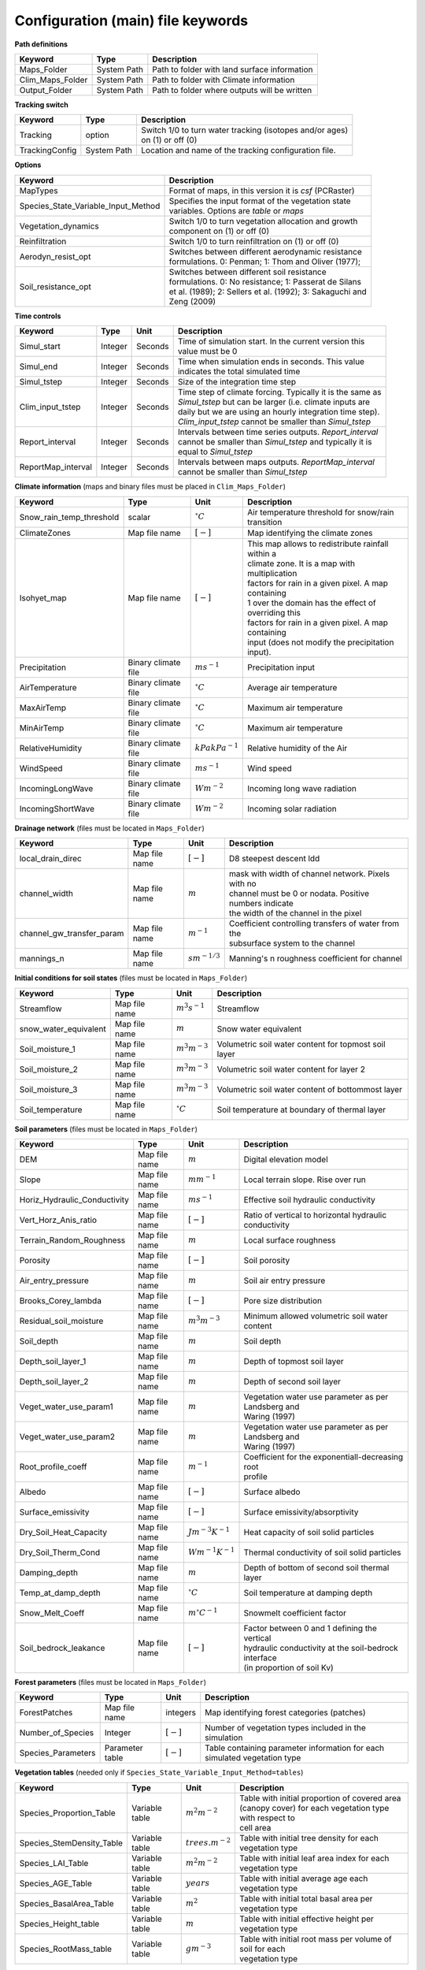 Configuration (main) file keywords
==================================

**Path definitions**

+--------------------+--------------+-----------------------------------------------------------+
| Keyword            | Type         | Description                                               |
+====================+==============+===========================================================+
| Maps\_Folder       | System Path  | Path to folder with land surface information              |
+--------------------+--------------+-----------------------------------------------------------+
| Clim\_Maps\_Folder | System Path  | Path to folder with Climate information                   |
+--------------------+--------------+-----------------------------------------------------------+
| Output\_Folder     | System Path  | Path to folder where outputs will be written              |
+--------------------+--------------+-----------------------------------------------------------+

**Tracking switch**

+--------------------+--------------+------------------------------------------------------------+
| Keyword            | Type         | Description                                                |
+====================+==============+============================================================+
| Tracking           | option       | | Switch 1/0 to turn water tracking (isotopes and/or ages) |
|                    |              | | on (1) or off (0)                                        |
+--------------------+--------------+------------------------------------------------------------+
| TrackingConfig     | System Path  | Location and name of the tracking configuration file.      |
+--------------------+--------------+------------------------------------------------------------+

**Options**

+-----------------------------------------+---------------------------------------------------------------+
| Keyword                                 | Description                                                   |
+=========================================+===============================================================+
| MapTypes                                | Format of maps, in this version it is *csf* (PCRaster)        |
+-----------------------------------------+---------------------------------------------------------------+
| Species\_State\_Variable\_Input\_Method | | Specifies the input format of the vegetation state          |
|                                         | | variables. Options are *table* or *maps*                    |
+-----------------------------------------+---------------------------------------------------------------+
| Vegetation\_dynamics                    | | Switch 1/0 to turn vegetation allocation and growth         |
|                                         | | component on (1) or off (0)                                 |
+-----------------------------------------+---------------------------------------------------------------+
| Reinfiltration                          | Switch 1/0 to turn reinfiltration on (1) or off (0)           |
+-----------------------------------------+---------------------------------------------------------------+
| Aerodyn\_resist\_opt                    | | Switches between different aerodynamic resistance           |
|                                         | | formulations. 0: Penman; 1: Thom and Oliver (1977);         |
+-----------------------------------------+---------------------------------------------------------------+
| Soil\_resistance\_opt                   | | Switches between different soil resistance                  |
|                                         | | formulations. 0: No resistance; 1: Passerat de Silans       |
|                                         | | et al. (1989); 2: Sellers et al. (1992); 3: Sakaguchi and   |
|                                         | | Zeng (2009)                                                 |
+-----------------------------------------+---------------------------------------------------------------+

**Time controls**

+---------------------+---------+---------+--------------------------------------------------------------+
| Keyword             | Type    | Unit    | Description                                                  |
+=====================+=========+=========+==============================================================+
| Simul\_start        | Integer | Seconds | | Time of simulation start. In the current version this      |
|                     |         |         | | value must be 0                                            |
+---------------------+---------+---------+--------------------------------------------------------------+
| Simul\_end          | Integer | Seconds | | Time when simulation ends in seconds. This value           |
|                     |         |         | | indicates the total simulated time                         |
+---------------------+---------+---------+--------------------------------------------------------------+
| Simul\_tstep        | Integer | Seconds | | Size of the integration time step                          |
+---------------------+---------+---------+--------------------------------------------------------------+
| Clim\_input\_tstep  | Integer | Seconds | | Time step of climate forcing. Typically it is the same as  |
|                     |         |         | | *Simul\_tstep* but can be larger (i.e. climate inputs are  |
|                     |         |         | | daily but we are using an hourly integration time step).   |
|                     |         |         | | *Clim\_input\_tstep* cannot be smaller than *Simul\_tstep* |
+---------------------+---------+---------+--------------------------------------------------------------+
| Report\_interval    | Integer | Seconds | | Intervals between time series outputs. *Report\_interval*  |  
|                     |         |         | | cannot be smaller than *Simul\_tstep* and typically it is  |
|                     |         |         | | equal to *Simul\_tstep*                                    |
+---------------------+---------+---------+--------------------------------------------------------------+
| ReportMap\_interval | Integer | Seconds | | Intervals between maps outputs. *ReportMap\_interval*      |
|                     |         |         | | cannot be smaller than *Simul\_tstep*                      |
+---------------------+---------+---------+--------------------------------------------------------------+

**Climate information** (maps and binary files must be placed in ``Clim_Maps_Folder``)

+-----------------------------+---------------------+----------------------+-------------------------------------------------------+
| Keyword                     | Type                | Unit                 | Description                                           |
+=============================+=====================+======================+=======================================================+
| Snow\_rain\_temp\_threshold | scalar              | :math:`^{\circ}C`    | Air temperature threshold for snow/rain transition    |
+-----------------------------+---------------------+----------------------+-------------------------------------------------------+
| ClimateZones                | Map file name       | :math:`[-]`          | Map identifying the climate zones                     |
+-----------------------------+---------------------+----------------------+-------------------------------------------------------+
| Isohyet\_map                | Map file name       | :math:`[-]`          | | This map allows to redistribute rainfall within a   |
|                             |                     |                      | | climate zone. It is a map with multiplication       |
|                             |                     |                      | | factors for rain in a given pixel. A map containing |
|                             |                     |                      | | 1 over the domain has the effect of overriding this |
|                             |                     |                      | | factors for rain in a given pixel. A map containing |
|                             |                     |                      | | input (does not modify the precipitation input).    |
+-----------------------------+---------------------+----------------------+-------------------------------------------------------+
| Precipitation               | Binary climate file | :math:`ms^{-1}`      | Precipitation input                                   |
+-----------------------------+---------------------+----------------------+-------------------------------------------------------+
| AirTemperature              | Binary climate file | :math:`^{\circ}C`    | Average air temperature                               |
+-----------------------------+---------------------+----------------------+-------------------------------------------------------+
| MaxAirTemp                  | Binary climate file | :math:`^{\circ}C`    | Maximum air temperature                               |
+-----------------------------+---------------------+----------------------+-------------------------------------------------------+
| MinAirTemp                  | Binary climate file | :math:`^{\circ}C`    | Maximum air temperature                               |
+-----------------------------+---------------------+----------------------+-------------------------------------------------------+
| RelativeHumidity            | Binary climate file | :math:`kPa kPa^{-1}` | Relative humidity of the Air                          |
+-----------------------------+---------------------+----------------------+-------------------------------------------------------+
| WindSpeed                   | Binary climate file | :math:`ms^{-1}`      | Wind speed                                            |
+-----------------------------+---------------------+----------------------+-------------------------------------------------------+
| IncomingLongWave            | Binary climate file | :math:`Wm^{-2}`      | Incoming long wave radiation                          |
+-----------------------------+---------------------+----------------------+-------------------------------------------------------+
| IncomingShortWave           | Binary climate file | :math:`Wm^{-2}`      | Incoming solar radiation                              |
+-----------------------------+---------------------+----------------------+-------------------------------------------------------+

**Drainage network** (files must be located in ``Maps_Folder``)

+------------------------------+---------------+-------------------+----------------------------------------------------------+
| Keyword                      | Type          | Unit              | Description                                              |
+==============================+===============+===================+==========================================================+
| local\_drain\_direc          | Map file name | :math:`[-]`       | D8 steepest descent ldd                                  |
+------------------------------+---------------+-------------------+----------------------------------------------------------+
| channel\_width               | Map file name | :math:`m`         | | mask with width of channel network. Pixels with no     |
|                              |               |                   | | channel must be 0 or nodata. Positive numbers indicate |
|                              |               |                   | | the width of the channel in the pixel                  |
+------------------------------+---------------+-------------------+----------------------------------------------------------+
| channel\_gw\_transfer\_param | Map file name | :math:`m^{-1}`    | | Coefficient controlling transfers of water from the    |
|                              |               |                   | | subsurface system to the channel                       |
+------------------------------+---------------+-------------------+----------------------------------------------------------+
| mannings\_n                  | Map file name | :math:`sm^{-1/3}` | Manning's n roughness coefficient for channel            |
+------------------------------+---------------+-------------------+----------------------------------------------------------+

**Initial conditions for soil states** (files must be located in ``Maps_Folder``)

+-------------------------+---------------+--------------------+------------------------------------------------------+
| Keyword                 | Type          | Unit               | Description                                          |
+=========================+===============+====================+======================================================+
| Streamflow              | Map file name | :math:`m^3 s^{-1}` | Streamflow                                           |
+-------------------------+---------------+--------------------+------------------------------------------------------+
| snow\_water\_equivalent | Map file name | :math:`m`          | Snow water equivalent                                |
+-------------------------+---------------+--------------------+------------------------------------------------------+
| Soil\_moisture\_1       | Map file name | :math:`m^3 m^{-3}` | Volumetric soil water content for topmost soil layer |
+-------------------------+---------------+--------------------+------------------------------------------------------+
| Soil\_moisture\_2       | Map file name | :math:`m^3 m^{-3}` | Volumetric soil water content for layer 2            |
+-------------------------+---------------+--------------------+------------------------------------------------------+
| Soil\_moisture\_3       | Map file name | :math:`m^3 m^{-3}` | Volumetric soil water content of bottommost layer    |
+-------------------------+---------------+--------------------+------------------------------------------------------+
| Soil\_temperature       | Map file name | :math:`^{\circ}C`  | Soil temperature at boundary of thermal layer        |
+-------------------------+---------------+--------------------+------------------------------------------------------+


**Soil parameters** (files must be located in ``Maps_Folder``)

+--------------------------------+---------------+-------------------------+--------------------------------------------------------+
| Keyword                        | Type          | Unit                    | Description                                            |
+================================+===============+=========================+========================================================+
| DEM                            | Map file name | :math:`m`               | Digital elevation model                                |
+--------------------------------+---------------+-------------------------+--------------------------------------------------------+
| Slope                          | Map file name | :math:`mm^{-1}`         | Local terrain slope. Rise over run                     |
+--------------------------------+---------------+-------------------------+--------------------------------------------------------+
| Horiz\_Hydraulic\_Conductivity | Map file name | :math:`ms^{-1}`         | Effective soil hydraulic conductivity                  |
+--------------------------------+---------------+-------------------------+--------------------------------------------------------+
| Vert\_Horz\_Anis\_ratio        | Map file name | :math:`[-]`             | Ratio of vertical to horizontal hydraulic conductivity |
+--------------------------------+---------------+-------------------------+--------------------------------------------------------+
| Terrain\_Random\_Roughness     | Map file name | :math:`m`               | Local surface roughness                                |
+--------------------------------+---------------+-------------------------+--------------------------------------------------------+
| Porosity                       | Map file name | :math:`[-]`             | Soil porosity                                          |
+--------------------------------+---------------+-------------------------+--------------------------------------------------------+
| Air\_entry\_pressure           | Map file name | :math:`m`               | Soil air entry pressure                                |
+--------------------------------+---------------+-------------------------+--------------------------------------------------------+
| Brooks\_Corey\_lambda          | Map file name | :math:`[-]`             | Pore size distribution                                 |
+--------------------------------+---------------+-------------------------+--------------------------------------------------------+
| Residual\_soil\_moisture       | Map file name | :math:`m^{3}m^{-3}`     | Minimum allowed volumetric soil water content          |
+--------------------------------+---------------+-------------------------+--------------------------------------------------------+
| Soil\_depth                    | Map file name | :math:`m`               | Soil depth                                             |
+--------------------------------+---------------+-------------------------+--------------------------------------------------------+
| Depth\_soil\_layer\_1          | Map file name | :math:`m`               | Depth of topmost soil layer                            |
+--------------------------------+---------------+-------------------------+--------------------------------------------------------+
| Depth\_soil\_layer\_2          | Map file name | :math:`m`               | Depth of second soil layer                             |
+--------------------------------+---------------+-------------------------+--------------------------------------------------------+
| Veget\_water\_use\_param1      | Map file name | :math:`m`               | | Vegetation water use parameter as per Landsberg and  |
|                                |               |                         | | Waring (1997)                                        |
+--------------------------------+---------------+-------------------------+--------------------------------------------------------+
| Veget\_water\_use\_param2      | Map file name | :math:`m`               | | Vegetation water use parameter as per Landsberg and  |
|                                |               |                         | | Waring (1997)                                        |
+--------------------------------+---------------+-------------------------+--------------------------------------------------------+
| Root\_profile\_coeff           | Map file name | :math:`m^{-1}`          | | Coefficient for the exponentiall-decreasing root     |
|                                |               |                         | | profile                                              |
+--------------------------------+---------------+-------------------------+--------------------------------------------------------+
| Albedo                         | Map file name | :math:`[-]`             | Surface albedo                                         |
+--------------------------------+---------------+-------------------------+--------------------------------------------------------+
| Surface\_emissivity            | Map file name | :math:`[-]`             | Surface emissivity/absorptivity                        |
+--------------------------------+---------------+-------------------------+--------------------------------------------------------+
| Dry\_Soil\_Heat\_Capacity      | Map file name | :math:`Jm^{-3}K^{-1}`   | Heat capacity of soil solid particles                  |
+--------------------------------+---------------+-------------------------+--------------------------------------------------------+
| Dry\_Soil\_Therm\_Cond         | Map file name | :math:`Wm^{-1}K^{-1}`   | Thermal conductivity of soil solid particles           |
+--------------------------------+---------------+-------------------------+--------------------------------------------------------+
| Damping\_depth                 | Map file name | :math:`m`               | Depth of bottom of second soil thermal layer           |
+--------------------------------+---------------+-------------------------+--------------------------------------------------------+
| Temp\_at\_damp\_depth          | Map file name | :math:`^{\circ}C`       | Soil temperature at damping depth                      |
+--------------------------------+---------------+-------------------------+--------------------------------------------------------+
| Snow\_Melt\_Coeff              | Map file name | :math:`m^{\circ}C^{-1}` | Snowmelt coefficient factor                            |
+--------------------------------+---------------+-------------------------+--------------------------------------------------------+
| Soil\_bedrock\_leakance        | Map file name | :math:`[-]`             | | Factor between 0 and 1 defining the vertical         |
|                                |               |                         | | hydraulic conductivity at the soil-bedrock interface |
|                                |               |                         | | (in proportion of soil Kv)                           |
+--------------------------------+---------------+-------------------------+--------------------------------------------------------+
  

**Forest parameters** (files must be located in ``Maps_Folder``)

+---------------------+-----------------+-------------+---------------------------------------------------------------------------+
| Keyword             | Type            | Unit        | Description                                                               |
+=====================+=================+=============+===========================================================================+
| ForestPatches       | Map file name   | integers    | Map identifying forest categories (patches)                               |
+---------------------+-----------------+-------------+---------------------------------------------------------------------------+
| Number\_of\_Species | Integer         | :math:`[-]` | Number of vegetation types included in the simulation                     |
+---------------------+-----------------+-------------+---------------------------------------------------------------------------+
| Species\_Parameters | Parameter table | :math:`[-]` | Table containing parameter information for each simulated vegetation type |
+---------------------+-----------------+-------------+---------------------------------------------------------------------------+


**Vegetation tables** (needed only if ``Species_State_Variable_Input_Method=tables``)

+-----------------------------+----------------+----------------------+-------------------------------------------------------------+
| Keyword                     | Type           | Unit                 | Description                                                 |
+=============================+================+======================+=============================================================+
| Species\_Proportion\_Table  | Variable table | :math:`m^{2} m^{-2}` | | Table with initial proportion of covered area             |
|                             |                |                      | | (canopy cover) for each vegetation type with respect to   |
|                             |                |                      | | cell area                                                 |
+-----------------------------+----------------+----------------------+-------------------------------------------------------------+
| Species\_StemDensity\_Table | Variable table | :math:`trees.m^{-2}` | Table with initial tree density for each vegetation type    |
+-----------------------------+----------------+----------------------+-------------------------------------------------------------+
| Species\_LAI\_Table         | Variable table | :math:`m^{2} m^{-2}` | Table with initial leaf area index for each vegetation type |
+-----------------------------+----------------+----------------------+-------------------------------------------------------------+ 
| Species\_AGE\_Table         | Variable table | :math:`years`        | Table with initial average age each vegetation type         |
+-----------------------------+----------------+----------------------+-------------------------------------------------------------+
| Species\_BasalArea\_Table   | Variable table | :math:`m^{2}`        | Table with initial total basal area per vegetation type     |
+-----------------------------+----------------+----------------------+-------------------------------------------------------------+
| Species\_Height\_table      | Variable table | :math:`m`            | Table with initial effective height per vegetation type     |
+-----------------------------+----------------+----------------------+-------------------------------------------------------------+
| Species\_RootMass\_table    | Variable table | :math:`g m^{-3}`     | | Table with initial root mass per volume of soil for each  |
|                             |                |                      | | vegetation type                                           |
+-----------------------------+----------------+----------------------+-------------------------------------------------------------+

**Map report switches**

+---------------------------------------+------------------------+-----------------------------------------------------+-----------+
| Keyword                               | Unit                   | Description                                         | File root |
+=======================================+========================+=====================================================+===========+
| Report\_Long\_Rad\_Down               | :math:`W m^{-2}`       | | Downwelling long wave (infrared) radiation at the | LDown     |
|                                       |                        | | top of the canopy (climate input)                 |           |
+---------------------------------------+------------------------+-----------------------------------------------------+-----------+
| Report\_Short\_Rad\_Down              | :math:`W m^{-2}`       | | Incoming shortwave (visible) radiation at the top | Sdown     |
|                                       |                        | | of canopy (climate input)                         |           |
+---------------------------------------+------------------------+-----------------------------------------------------+-----------+
| Report\_Precip                        | :math:`m s^{-1}`       | Precipitation (climate input)                       | Pp        |
+---------------------------------------+------------------------+-----------------------------------------------------+-----------+
| Report\_Rel\_Humidity                 | :math:`Pa^{1} Pa^{-1}` | Relative humidity in the atmosphere (climate input) | RH        |
+---------------------------------------+------------------------+-----------------------------------------------------+-----------+
| Report\_Wind\_Speed                   | :math:`m s^{-1}`       | Horizontal wind speed (climate input)               | WndSp     |
+---------------------------------------+------------------------+-----------------------------------------------------+-----------+
| Report\_AvgAir\_Temperature           | :math:`^{\circ}C`      | Average air temperature (climate input)             | Tp        |
+---------------------------------------+------------------------+-----------------------------------------------------+-----------+
| Report\_MinAir\_Temperature           | :math:`^{\circ}C`      | Minimum air temperature (climate input)             | TpMin     |
+---------------------------------------+------------------------+-----------------------------------------------------+-----------+
| Report\_MaxAir\_Temperature           | :math:`^{\circ}C`      | Maximum air temperature (climate input)             | TpMax     |
+---------------------------------------+------------------------+-----------------------------------------------------+-----------+
| Report\_SWE                           | :math:`m`              | Snow water equivalent                               | SWE       |
+---------------------------------------+------------------------+-----------------------------------------------------+-----------+
| Report\_Infilt\_Cap                   | :math:`m s^{-1}`       | Infiltration _Capacity                              | IfCap     |
+---------------------------------------+------------------------+-----------------------------------------------------+-----------+
| Report\_Streamflow                    | :math:`m^{3}s^{-1}`    | Channel discharge                                   | Q         |
+---------------------------------------+------------------------+-----------------------------------------------------+-----------+
| Report\_Soil\_Water\_Content\_Average | :math:`m^{3}m^{-3}`    | | Average volumetric water content for entire soil  | SWCav     |
|                                       |                        | | profile                                           |           |
+---------------------------------------+------------------------+-----------------------------------------------------+-----------+
| Report\_Soil\_Water\_Content\_Up      | :math:`m^{3}m^{-3}`    | | Average volumetric water content for the two      | SWCup     |
|                                       |                        | | upper soil layers                                 |           |
+---------------------------------------+------------------------+-----------------------------------------------------+-----------+
| Report\_Soil\_Water\_Content\_L1      | :math:`m^{3}m^{-3}`    | | Volumetric water content for topmost              | SWC1      |
|                                       |                        | | soil layer                                        |           |
+---------------------------------------+------------------------+-----------------------------------------------------+-----------+
| Report\_Soil\_Water\_Content\_L2      | :math:`m^{3}m^{-3}`    | | Volumetric water content for second               | SWC2      |
|                                       |                        | | soil layer                                        |           |
+---------------------------------------+------------------------+-----------------------------------------------------+-----------+
| Report\_Soil\_Water\_Content\_L3      | :math:`m^{3}m^{-3}`    | | Volumetric water content for bottommost           | SWC3      |
|                                       |                        | | soil layer                                        |           |
+---------------------------------------+------------------------+-----------------------------------------------------+-----------+
| Report\_WaterTableDepth               | :math:`m`              | | Depth the equivalent water table using the        | WTD       |
|                                       |                        | | average soil moisture                             |           |
+---------------------------------------+------------------------+-----------------------------------------------------+-----------+
| Report\_Soil\_Sat\_Deficit            | :math:`m`              | Meters of water needed to saturate soil             | SatDef    |
+---------------------------------------+------------------------+-----------------------------------------------------+-----------+
| Report\_Ground\_Water                 | :math:`m`              | | Meters of water above field capacity in the third | GW        |
|                                       |                        | | hydrologic layer                                  |           |
+---------------------------------------+------------------------+-----------------------------------------------------+-----------+
| Report\_Soil\_Net\_Rad                | :math:`Wm^{-2}`        | Soil net radiation integrated over the grid cell    | NRs       |
+---------------------------------------+------------------------+-----------------------------------------------------+-----------+
| Report\_Soil\_LE                      | :math:`Wm^{-2}`        | Latent heat for surface layer                       | LEs       |
+---------------------------------------+------------------------+-----------------------------------------------------+-----------+
| Report\_Sens\_Heat                    | :math:`Wm^{-2}`        | Sensible heat for surface layer                     | SensH     |
+---------------------------------------+------------------------+-----------------------------------------------------+-----------+
| Report\_Grnd\_Heat                    | :math:`Wm^{-2}`        | Ground heat                                         | GrndH     |
+---------------------------------------+------------------------+-----------------------------------------------------+-----------+
| Report\_Snow\_Heat                    | :math:`Wm^{-2}`        | Turbulent heat exchange with snowpack               | SnowH     |
+---------------------------------------+------------------------+-----------------------------------------------------+-----------+
| Report\_Soil\_Temperature             | :math:`^{\circ}C`      | | Soil temperature at the bottom of first thermal   | Ts        |
|                                       |                        | | layer                                             |           |
+---------------------------------------+------------------------+-----------------------------------------------------+-----------+
| Report\_Skin\_Temperature             | :math:`^{\circ}C`      | Soil skin temperature                               | Tskin     |
+---------------------------------------+------------------------+-----------------------------------------------------+-----------+
| Report\_Total\_ET                     | :math:`m s^{-1}`       | Total evapotranspiration                            | Evap      |
+---------------------------------------+------------------------+-----------------------------------------------------+-----------+
| Report\_Transpiration\_sum            | :math:`m s^{-1}`       | | Transpiration integrated over the grid cell using | EvapT     |
|                                       |                        | | vegetation fractions                              |           |
+---------------------------------------+------------------------+-----------------------------------------------------+-----------+
| Report\_Einterception\_sum            | :math:`m s^{-1}`       | | Evaporation of intercepted water integrated over  | EvapI     |
|                                       |                        | | the grid cell using vegetation fractions          |           |
+---------------------------------------+------------------------+-----------------------------------------------------+-----------+
| Report\_Esoil\_sum                    | :math:`m s^{-1}`       | | Soil evaporation integrated over subcanopy and    | EvapS     |
|                                       |                        | | bare soil fractions                               |           |
+---------------------------------------+------------------------+-----------------------------------------------------+-----------+
| Report\_Net\_Rad\_sum                 | :math:`Wm^{-2}`        | | Top-of-canopy net radiation integrated over the   | NRtot     |
|                                       |                        | | grid cell (including bare soil fraction)          |           |
+---------------------------------------+------------------------+-----------------------------------------------------+-----------+
| Report\_Veget\_frac                   | :math:`m^{2} m^{-2}`   | | Fraction of cell covered by canopy of vegetation  | p\_*n*    |
|                                       |                        | | type *n*                                          |           |
+---------------------------------------+------------------------+-----------------------------------------------------+-----------+
| Report\_Stem\_Density                 | :math:`stems m^{-2}`   | Density of individuals of vegetation type *n*       | ntr\_*n*  |
+---------------------------------------+------------------------+-----------------------------------------------------+-----------+
| Report\_Leaf\_Area\_Index             | :math:`m^{2} m^{-2}`   | Leaf area index of vegetation type *n*              | lai\_*n*  |
+---------------------------------------+------------------------+-----------------------------------------------------+-----------+
| Report\_Stand\_Age                    | :math:`years`          | Age of stand of vegetation type *n*                 | age\_*n*  |
+---------------------------------------+------------------------+-----------------------------------------------------+-----------+
| Report\_Canopy\_Conductance           | :math:`m s^{-1}`       | Canopy conductance for vegetation type *n*          | gc\_*n*   |
+---------------------------------------+------------------------+-----------------------------------------------------+-----------+
| Report\_GPP                           | :math:`gC m^{-2}`      | | Gross primary production for vegetation type *n*  | gpp\_*n*  |
|                                       |                        | | during the time step                              |           |
+---------------------------------------+------------------------+-----------------------------------------------------+-----------+
| Report\_NPP                           | :math:`gC^{-1} m^{-2}` | | Net primary production for vegetation type *n*    | npp\_*n*  |
|                                       |                        | | during the time step                              |           |
+---------------------------------------+------------------------+-----------------------------------------------------+-----------+
| Report\_Basal\_Area                   | :math:`m^{2}`          | Total basal area of vegetation type *n*             | bas\_*n*  |
+---------------------------------------+------------------------+-----------------------------------------------------+-----------+
| Report\_Tree\_Height                  | :math:`m`              | Height of stand of vegetation type *n*              | hgt\_*n*  |
+---------------------------------------+------------------------+-----------------------------------------------------+-----------+
| Report\_Root\_Mass                    | :math:`g m^{-3}`       | Root mass per volume of soil vegetation type *n*    | root\_*n* |
+---------------------------------------+------------------------+-----------------------------------------------------+-----------+
| Report\_Canopy\_Temp                  | :math:`^{\circ}C`      | Canopy temperature of vegetation type *n*           | Tc\_*n*   |
+---------------------------------------+------------------------+-----------------------------------------------------+-----------+
| Report\_Canopy\_NetR                  | :math:`W m^{-2}`       | Net radiation above the vegetation type *n*         | NRc\_*n*  |
+---------------------------------------+------------------------+-----------------------------------------------------+-----------+
| Report\_Canopy\_LE\_E                 | :math:`W m^{-2}`       | | Latent heat for evaporation of canopy             | LEEi\_*n* |
|                                       |                        | | interception for vegetation type *n*              |           |
+---------------------------------------+------------------------+-----------------------------------------------------+-----------+
| Report\_Canopy\_LE\_T                 | :math:`W m^{-2}`       | Transpiration latent heat for vegetation type *n*   | LETr\_*n* |
+---------------------------------------+------------------------+-----------------------------------------------------+-----------+
| Report\_Canopy\_Sens\_Heat            | :math:`W m^{-2}`       | Sensible heat, canopy layer of vegetation type *n*  | Hc\_*n*   |
+---------------------------------------+------------------------+-----------------------------------------------------+-----------+
| Report\_Canopy\_Water\_Stor           | :math:`m`              | Intercepted water storage of vegetation type *n*    | Cs\_*n*   |
+---------------------------------------+------------------------+-----------------------------------------------------+-----------+
| Report\_species\_ET                   | :math:`m s^{-1}`       | Evapotranspiration within the vegetation type *n*   | ETc\_*n*  |
+---------------------------------------+------------------------+-----------------------------------------------------+-----------+
| Report\_Transpiration                 | :math:`m s^{-1}`       | Transpiration from vegetation type *n*              | Trp\_*n*  |
+---------------------------------------+------------------------+-----------------------------------------------------+-----------+
| Report\_Einterception                 | :math:`m s^{-1}`       | | Evaporation of intercepted water for the          | Ei\_*n*   |
|                                       |                        | | vegetation type *n*                               |           |
+---------------------------------------+------------------------+-----------------------------------------------------+-----------+
| Report\_Esoil                         | :math:`m s^{-1}`       | Soil evaporation under the vegetation type *n*      | Es\_*n*   |
+---------------------------------------+------------------------+-----------------------------------------------------+-----------+
| Report\_GW\_to\_Channnel              | :math:`m`              |  Quantity of groundwater seeping in stream water    | GWChn     |
+---------------------------------------+------------------------+-----------------------------------------------------+-----------+
| Report\_Surface\_to\_Channel          | :math:`m`              | | Quantity of surface runoff contributing to        | SrfChn    |
|                                       |                        | | stream water                                      |           |
+---------------------------------------+------------------------+-----------------------------------------------------+-----------+
| Report\_Infiltration                  | :math:`m`              | | Meters of water (re)infiltrated water in the      | Inf       |
|                                       |                        | | first hydrological layer                          |           |
+---------------------------------------+------------------------+-----------------------------------------------------+-----------+
| Report\_Return\_Flow\_Surface         | :math:`m`              | | Meters of water exfiltrated from the first        | RSrf      |
|                                       |                        | | hydrological layer                                |           |
+---------------------------------------+------------------------+-----------------------------------------------------+-----------+
| Report\_Overland\_Inflow              | :math:`m`              | Surface run-on (excluding channel inflow)           | LSrfi     |
+---------------------------------------+------------------------+-----------------------------------------------------+-----------+
| Report\_Stream\_Inflow                | :math:`m`              | Incoming stream water                               | LChni     |
+---------------------------------------+------------------------+-----------------------------------------------------+-----------+
| Report\_Groundwater\_Inflow           | :math:`m`              | Lateral groundwater inflow                          | LGWi      |
+---------------------------------------+------------------------+-----------------------------------------------------+-----------+
| Report\_Overland\_Outflow             | :math:`m`              | Surface run-off (excluding channel outflow)         | LSrfo     |
+---------------------------------------+------------------------+-----------------------------------------------------+-----------+
| Report\_Groundwater\_Outflow          | :math:`m`              | Lateral groundwater outflow                         | LGWo      |
+---------------------------------------+------------------------+-----------------------------------------------------+-----------+
| Report\_GW\_to\_Channnel\_acc         | :math:`m`              | | Cumulated quantity of groundwater seeping in      | GWChnA    |
|                                       |                        | | stream water                                      |           |
+---------------------------------------+------------------------+-----------------------------------------------------+-----------+
| Report\_Surface\_to\_Channel\_acc     | :math:`m`              | | Cumulated quantity of surface runoff contributing | SrfChnA   |
|                                       |                        | |  to stream water                                  |           |
+---------------------------------------+------------------------+-----------------------------------------------------+-----------+
| Report\_Infiltration\_acc             | :math:`m`              | | Cumulated meters of water (re)infiltrated water   | InfA      |
|                                       |                        | | in the first hydrological layer                   |           |
+---------------------------------------+------------------------+-----------------------------------------------------+-----------+
| Report\_Return\_Flow\_Surface\_acc    | :math:`m`              | | Cumulated meters of water exfiltrated from the    | RSrfA     |
|                                       |                        | | first hydrological layer                          |           |
+---------------------------------------+------------------------+-----------------------------------------------------+-----------+
| Report\_Overland\_Inflow\_acc         | :math:`m`              | Cumulated surface run-on (excluding channel inflow) | LSrfiA    |
+---------------------------------------+------------------------+-----------------------------------------------------+-----------+
| Report\_Stream\_Inflow\_acc           | :math:`m`              | Cumulated lncoming stream water                     | LChniA    |
+---------------------------------------+------------------------+-----------------------------------------------------+-----------+
| Report\_Groundwater\_Inflow\_acc      | :math:`m`              | Cumulated lateral groundwater inflow                | LGWiA     |
+---------------------------------------+------------------------+-----------------------------------------------------+-----------+
| Report\_Overland\_Outflow\_acc        | :math:`m`              | Cumulated surface run-off (excludes discharge)      | LSrfoA    |
+---------------------------------------+------------------------+-----------------------------------------------------+-----------+
| Report\_Groundwater\_Outflow\_acc     | :math:`m`              | Cumulated lateral groundwater outflow               | LGWo      |
+---------------------------------------+------------------------+-----------------------------------------------------+-----------+


**Map mask for time series locations**

+----------+---------------+---------------------------------------------------------------------+
| Keyword  | Type          | Description                                                         |
+==========+===============+=====================================================================+
| TS\_mask | Map file name | | Map identifying cells for which state variables will be reported. |
|          |               | | Map should be zero everywhere except for target cells.            |
|          |               | | A maximum of 32 cells can be reported.                            |
+----------+---------------+---------------------------------------------------------------------+

**Time series report switches**

Written outputs file are time series tables at cells identified in ``TS_mask``.

+-----------------------------------+------------------------+-----------------------------------------------------+--------------------------+
| Keyword                           | Unit                   | Description                                         | File name                |
+===================================+========================+=====================================================+==========================+
| Ts\_OutletDischarge               | :math:`m^{3} s^{-1}`   | | Discharge at cells with *ldd* value = 5 (outlets  | OutletDisch.tab          |
|                                   |                        | |  and sinks)                                       |                          |
+-----------------------------------+------------------------+-----------------------------------------------------+--------------------------+
| Ts\_Long\_Rad\_Down               | :math:`W m^{-2}`       | | Downwelling long wave (infrared) radiation at the | LDown.tab                |
|                                   |                        | | top of the canopy (climate input)                 |                          |
+-----------------------------------+------------------------+-----------------------------------------------------+--------------------------+
| Ts\_Short\_Rad\_Down              | :math:`W m^{-2}`       | | Incoming shortwave (visible) radiation at the top | Sdown.tab                |
|                                   |                        | | of canopy (climate input)                         |                          |
+-----------------------------------+------------------------+-----------------------------------------------------+--------------------------+
| Ts\_Precip                        | :math:`m s^{-1}`       | Precipitation (climate input)                       | Precip.tab               |
+-----------------------------------+------------------------+-----------------------------------------------------+--------------------------+
| Ts\_Rel\_Humidity                 | :math:`Pa^{1} Pa^{-1}` | Relative humidity in the atmosphere (climate input) | RelHumid.tab             |
+-----------------------------------+------------------------+-----------------------------------------------------+--------------------------+
| Ts\_Wind\_Speed                   | :math:`m s^{-1}`       | Horizontal wind speed (climate input)               | WindSpeed.tab            |
+-----------------------------------+------------------------+-----------------------------------------------------+--------------------------+
| Ts\_AvgAir\_Temperature           | :math:`^{\circ}C`      | Average air temperature (climate input)             | AvgTemp.tab              |
+-----------------------------------+------------------------+-----------------------------------------------------+--------------------------+
| Ts\_MinAir\_Temperature           | :math:`^{\circ}C`      | Minimum air temperature (climate input)             | MinTemp.tab              |
+-----------------------------------+------------------------+-----------------------------------------------------+--------------------------+
| Ts\_MaxAir\_Temperature           | :math:`^{\circ}C`      | Maximum air temperature (climate input)             | MaxTemp.tab              |
+-----------------------------------+------------------------+-----------------------------------------------------+--------------------------+
| Ts\_SWE                           | :math:`m`              | Snow water equivalent                               | SWE.tab                  |
+-----------------------------------+------------------------+-----------------------------------------------------+--------------------------+
| Ts\_Infilt\_Cap                   | :math:`m s^{-1}`       | Infiltration _Capacity                              | InfiltCap.tab            |
+-----------------------------------+------------------------+-----------------------------------------------------+--------------------------+
| Ts\_Streamflow                    | :math:`m^{3}s^{-1}`    | Channel discharge                                   | Streamflow.tab           |
+-----------------------------------+------------------------+-----------------------------------------------------+--------------------------+
| Ts\_Ponding                       | :math:`m^{3}m^{-3}`    | | Surface water height                              | Ponding.tab              |
+-----------------------------------+------------------------+-----------------------------------------------------+--------------------------+
| Ts\_Soil\_Water\_Content\_Average | :math:`m^{3}m^{-3}`    | | Average volumetric water content for entire soil  | SoilMoistureAv.tab       |
|                                   |                        | | profile                                           |                          |
+-----------------------------------+------------------------+-----------------------------------------------------+--------------------------+
| Ts\_Soil\_Water\_Content\_Up      | :math:`m^{3}m^{-3}`    | | Average volumetric water content for the two      | SoilMoistureUp.tab       |
|                                   |                        | | upper soil layers                                 |                          |
+-----------------------------------+------------------------+-----------------------------------------------------+--------------------------+
| Ts\_Soil\_Water\_Content\_L1      | :math:`m^{3}m^{-3}`    | | Volumetric water content for topmost              | SoilMoistureL1.tab       |
|                                   |                        | | soil layer                                        |                          |
+-----------------------------------+------------------------+-----------------------------------------------------+--------------------------+
| Ts\_Soil\_Water\_Content\_L2      | :math:`m^{3}m^{-3}`    | | Volumetric water content for second               | SoilMoistureL2.tab       |
|                                   |                        | | soil layer                                        |                          |
+-----------------------------------+------------------------+-----------------------------------------------------+--------------------------+
| Ts\_Soil\_Water\_Content\_L3      | :math:`m^{3}m^{-3}`    | | Volumetric water content for bottommost           | SoilMoistureL3.tab       |
|                                   |                        | | soil layer                                        |                          |
+-----------------------------------+------------------------+-----------------------------------------------------+--------------------------+
| Ts\_WaterTableDepth               | :math:`m`              | | Depth the equivalent water table using the        | WaterTableDepth.tab      |
|                                   |                        | | average soil moisture                             |                          |
+-----------------------------------+------------------------+-----------------------------------------------------+--------------------------+
| Ts\_Soil\_Sat\_Deficit            | :math:`m`              | | Water depth needed to saturate the cells          | SoilSatDef.tab           |
|                                   |                        | | identified in *TS\_mask*                          |                          |
+-----------------------------------+------------------------+-----------------------------------------------------+--------------------------+
| Ts\_Ground\_Water                 | :math:`m`              | | Meters of water above field capacity in the third | GroundWater.tab          |
|                                   |                        | | hydrologic layer                                  |                          |
+-----------------------------------+------------------------+-----------------------------------------------------+--------------------------+
| Ts\_Soil\_Net\_Rad                | :math:`Wm^{-2}`        | Soil net radiation integrated over the grid cell    | NetRadS.tab              |
+-----------------------------------+------------------------+-----------------------------------------------------+--------------------------+
| Ts\_Soil\_LE                      | :math:`Wm^{-2}`        | Latent heat for surface layer                       | LatHeat.tab              |
+-----------------------------------+------------------------+-----------------------------------------------------+--------------------------+
| Ts\_Sens\_Heat                    | :math:`Wm^{-2}`        | Sensible heat for surface layer                     | SensHeat.tab             |
+-----------------------------------+------------------------+-----------------------------------------------------+--------------------------+
| Ts\_Grnd\_Heat                    | :math:`Wm^{-2}`        | Ground heat                                         | GrndHeat.tab             |
+-----------------------------------+------------------------+-----------------------------------------------------+--------------------------+
| Ts\_Snow\_Heat                    | :math:`Wm^{-2}`        | Turbulent heat exchange with snowpack               | SnowHeat.tab             |
+-----------------------------------+------------------------+-----------------------------------------------------+--------------------------+
| Ts\_Soil\_Temperature             | :math:`^{\circ}C`      | | Soil temperature at the bottom of first thermal   | SoilTemp.tab             |
|                                   |                        | | layer                                             |                          |
+-----------------------------------+------------------------+-----------------------------------------------------+--------------------------+
| Ts\_Skin\_Temperature             | :math:`^{\circ}C`      | Soil skin temperature                               | SkinTemp.tab             |
+-----------------------------------+------------------------+-----------------------------------------------------+--------------------------+
| Ts\_Total\_ET                     | :math:`m s^{-1}`       | Total evapotranspiration                            | Evap.tab                 |
+-----------------------------------+------------------------+-----------------------------------------------------+--------------------------+
| Ts\_Transpiration\_sum            | :math:`m s^{-1}`       | | Transpiration integrated over the grid cell using | EvapT.tab                |
|                                   |                        | | vegetation fractions                              |                          |
+-----------------------------------+------------------------+-----------------------------------------------------+--------------------------+
| Ts\_Einterception\_sum            | :math:`m s^{-1}`       | | Evaporation of intercepted water integrated over  | EvapI.tab                |
|                                   |                        | | the grid cell using vegetation fractions          |                          |
+-----------------------------------+------------------------+-----------------------------------------------------+--------------------------+
| Ts\_Esoil\_sum                    | :math:`m s^{-1}`       | | Soil evaporation integrated over subcanopy and    | EvapS.tab                |
|                                   |                        | | bare soil fractions                               |                          |
+-----------------------------------+------------------------+-----------------------------------------------------+--------------------------+
| Ts\_Net\_Rad\_sum                 | :math:`Wm^{-2}`        | | Top-of-canopy net radiation integrated over the   | NetRadtot.tab            |
|                                   |                        | | grid cell (including bare soil fraction)          |                          |
+-----------------------------------+------------------------+-----------------------------------------------------+--------------------------+
| Ts\_Veget\_frac                   | :math:`m^{2} m^{-2}`   | | Fraction of cell covered by canopy of vegetation  | p\_*n*.tab               |
|                                   |                        | | type *n*                                          |                          |
+-----------------------------------+------------------------+-----------------------------------------------------+--------------------------+
| Ts\_Stem\_Density                 | :math:`stems m^{-2}`   | Density of individuals of vegetation type *n*       | num\_of\_trees\_*n*.tab  |
+-----------------------------------+------------------------+-----------------------------------------------------+--------------------------+
| Ts\_Leaf\_Area\_Index             | :math:`m^{2} m^{-2}`   | Leaf area index of vegetation type *n*              | lai\_*n*.tab             |
+-----------------------------------+------------------------+-----------------------------------------------------+--------------------------+
| Ts\_Canopy\_Conductance           | :math:`m s^{-1}`       | Canopy conductance for vegetation type *n*          | CanopyConduct\_*n*.tab   |
+-----------------------------------+------------------------+-----------------------------------------------------+--------------------------+
| Ts\_GPP                           | :math:`gC m^{-2}`      | | Gross primary production for vegetation type *n*  | GPP\_*n*.tab             |
|                                   |                        | | during the time step                              |                          |
+-----------------------------------+------------------------+-----------------------------------------------------+--------------------------+
| Ts\_NPP                           | :math:`gC^{-1} m^{-2}` | | Net primary production for vegetation type *n*    | NPP\_*n*.tab             |
|                                   |                        | | during the time step                              |                          |
+-----------------------------------+------------------------+-----------------------------------------------------+--------------------------+
| Ts\_Basal\_Area                   | :math:`m^{2}`          | Total basal area of vegetation type *n*             | BasalArea\_*n*.tab       |
+-----------------------------------+------------------------+-----------------------------------------------------+--------------------------+
| Ts\_Tree\_Height                  | :math:`m`              | Height of stand of vegetation type *n*              | TreeHeight\_*n*.tab      |
+-----------------------------------+------------------------+-----------------------------------------------------+--------------------------+
| Ts\_Root\_Mass                    | :math:`g m^{-3}`       | Root mass per volume of soil vegetation type *n*    | RootMass\_*n*.tab        |
+-----------------------------------+------------------------+-----------------------------------------------------+--------------------------+
| Ts\_Canopy\_Temp                  | :math:`^{\circ}C`      | Canopy temperature of vegetation type *n*           | CanopyTemp\_*n*.tab      |
+-----------------------------------+------------------------+-----------------------------------------------------+--------------------------+
| Ts\_Canopy\_NetR                  | :math:`W m^{-2}`       | Net radiation above the vegetation type *n*         | NetRadC\_*n*.tab         |
+-----------------------------------+------------------------+-----------------------------------------------------+--------------------------+
| Ts\_Canopy\_LE\_E                 | :math:`W m^{-2}`       | | Latent heat for evaporation of canopy             | CanopyLatHeatEi\_*n*.tab |
|                                   |                        | | interception for vegetation type *n*              |                          |
+-----------------------------------+------------------------+-----------------------------------------------------+--------------------------+
| Ts\_Canopy\_LE\_T                 | :math:`W m^{-2}`       | Transpiration latent heat for vegetation type *n*   | CanopyLatHeatTr\_*n*.tab |
+-----------------------------------+------------------------+-----------------------------------------------------+--------------------------+
| Ts\_Canopy\_Sens\_Heat            | :math:`W m^{-2}`       | Sensible heat, canopy layer of vegetation type *n*  | CanopySensHeat\_*n*.tab  |
+-----------------------------------+------------------------+-----------------------------------------------------+--------------------------+
| Ts\_Canopy\_Water\_Stor           | :math:`m`              | Intercepted water storage of vegetation type *n*    | CanopyWaterStor\_*n*.tab |
+-----------------------------------+------------------------+-----------------------------------------------------+--------------------------+
| Ts\_species\_ET                   | :math:`m s^{-1}`       | Evapotranspiration within the vegetation type *n*   | ETc\_*n*.tab             |
+-----------------------------------+------------------------+-----------------------------------------------------+--------------------------+
| Ts\_Transpiration                 | :math:`m s^{-1}`       | Transpiration from vegetation type *n*              | EvapT\_*n*.tab           |
+-----------------------------------+------------------------+-----------------------------------------------------+--------------------------+
| Ts\_Einterception                 | :math:`m s^{-1}`       | | Evaporation of intercepted water for the          | EvapI\_*n*.tab           |
|                                   |                        | | vegetation type *n*                               |                          |
+-----------------------------------+------------------------+-----------------------------------------------------+--------------------------+
| Ts\_Esoil                         | :math:`m s^{-1}`       | Soil evaporation under the vegetation type *n*      | EvapS\_*n*.tab           |
+-----------------------------------+------------------------+-----------------------------------------------------+--------------------------+
| Ts\_GW\_to\_Channnel              | :math:`m`              |  Quantity of groundwater seeping in stream water    | GWtoChn.tab              |
+-----------------------------------+------------------------+-----------------------------------------------------+--------------------------+
| Ts\_Surface\_to\_Channel          | :math:`m`              | | Quantity of surface runoff contributing to        | SrftoChn.tab             |
|                                   |                        | | stream water                                      |                          |
+-----------------------------------+------------------------+-----------------------------------------------------+--------------------------+
| Ts\_Infiltration                  | :math:`m`              | | Meters of water (re)infiltrated water in the      | Infilt.tab               |
|                                   |                        | | first hydrological layer                          |                          |
+-----------------------------------+------------------------+-----------------------------------------------------+--------------------------+
| Ts\_Return\_Flow\_Surface         | :math:`m`              | | Meters of water exfiltrated from the first        | ReturnSrf.tab            |
|                                   |                        | | hydrological layer                                |                          |
+-----------------------------------+------------------------+-----------------------------------------------------+--------------------------+
| Ts\_Overland\_Inflow              | :math:`m`              | Surface run-on (excluding channel inflow)           | SrfLatI.tab              |
+-----------------------------------+------------------------+-----------------------------------------------------+--------------------------+
| Ts\_Stream\_Inflow                | :math:`m`              | Incoming stream water                               | ChnLatI.tab              |
+-----------------------------------+------------------------+-----------------------------------------------------+--------------------------+
| Ts\_Groundwater\_Inflow           | :math:`m`              | Lateral groundwater inflow                          | GWLatI.tab               |
+-----------------------------------+------------------------+-----------------------------------------------------+--------------------------+
| Ts\_Overland\_Outflow             | :math:`m`              | Surface run-off (excluding channel outflow)         | SrfLatO.tab              |
+-----------------------------------+------------------------+-----------------------------------------------------+--------------------------+
| Ts\_Groundwater\_Outflow          | :math:`m`              | Lateral groundwater outflow                         | GWLatO.tab               |
+-----------------------------------+------------------------+-----------------------------------------------------+--------------------------+
| Ts\_GW\_to\_Channnel\_acc         | :math:`m`              | | Cumulated quantity of groundwater seeping in      | GWtoChnAcc.tab           |
|                                   |                        | | stream water                                      |                          |
+-----------------------------------+------------------------+-----------------------------------------------------+--------------------------+
| Ts\_Surface\_to\_Channel\_acc     | :math:`m`              | | Cumulated quantity of surface runoff contributing | SrftoChnAcc.tab          |
|                                   |                        | |  to stream water                                  |                          |
+-----------------------------------+------------------------+-----------------------------------------------------+--------------------------+
| Ts\_Infiltration\_acc             | :math:`m`              | | Cumulated meters of water (re)infiltrated water   | InfiltAcc.tab            |
|                                   |                        | | in the first hydrological layer                   |                          |
+-----------------------------------+------------------------+-----------------------------------------------------+--------------------------+
| Ts\_Return\_Flow\_Surface\_acc    | :math:`m`              | | Cumulated meters of water exfiltrated from the    | ReturnSrfAcc.tab         |
|                                   |                        | | first hydrological layer                          |                          |
+-----------------------------------+------------------------+-----------------------------------------------------+--------------------------+
| Ts\_Overland\_Inflow\_acc         | :math:`m`              | Cumulated surface run-on (excluding channel inflow) | SrfLatIAcc.tab           |
+-----------------------------------+------------------------+-----------------------------------------------------+--------------------------+
| Ts\_Stream\_Inflow\_acc           | :math:`m`              | Cumulated lncoming stream water                     | ChnLatIAcc.tab           |
+-----------------------------------+------------------------+-----------------------------------------------------+--------------------------+
| Ts\_Groundwater\_Inflow\_acc      | :math:`m`              | Cumulated lateral groundwater inflow                | GWLatIAcc.tab            |
+-----------------------------------+------------------------+-----------------------------------------------------+--------------------------+
| Ts\_Overland\_Outflow\_acc        | :math:`m`              | Cumulated surface run-off (excludes discharge)      | SrfLatOAcc.tab           |
+-----------------------------------+------------------------+-----------------------------------------------------+--------------------------+
| Ts\_Groundwater\_Outflow\_acc     | :math:`m`              | Cumulated lateral groundwater outflow               | GWLatOAcc.tab            |
+-----------------------------------+------------------------+-----------------------------------------------------+--------------------------+
